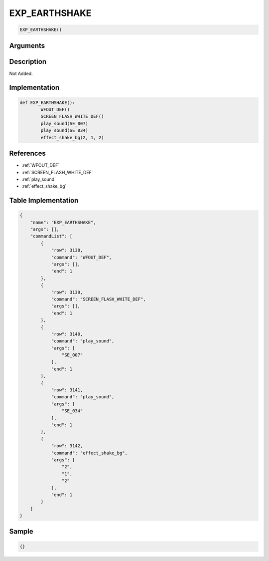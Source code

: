.. _EXP_EARTHSHAKE:

EXP_EARTHSHAKE
========================

.. code-block:: text

	EXP_EARTHSHAKE()


Arguments
------------


Description
-------------

Not Added.

Implementation
-------------

.. code-block:: python

	def EXP_EARTHSHAKE():
		WFOUT_DEF()
		SCREEN_FLASH_WHITE_DEF()
		play_sound(SE_007)
		play_sound(SE_034)
		effect_shake_bg(2, 1, 2)

References
-------------
* :ref:`WFOUT_DEF`
* :ref:`SCREEN_FLASH_WHITE_DEF`
* :ref:`play_sound`
* :ref:`effect_shake_bg`

Table Implementation
-------------

.. code-block:: json

	{
	    "name": "EXP_EARTHSHAKE",
	    "args": [],
	    "commandList": [
	        {
	            "row": 3138,
	            "command": "WFOUT_DEF",
	            "args": [],
	            "end": 1
	        },
	        {
	            "row": 3139,
	            "command": "SCREEN_FLASH_WHITE_DEF",
	            "args": [],
	            "end": 1
	        },
	        {
	            "row": 3140,
	            "command": "play_sound",
	            "args": [
	                "SE_007"
	            ],
	            "end": 1
	        },
	        {
	            "row": 3141,
	            "command": "play_sound",
	            "args": [
	                "SE_034"
	            ],
	            "end": 1
	        },
	        {
	            "row": 3142,
	            "command": "effect_shake_bg",
	            "args": [
	                "2",
	                "1",
	                "2"
	            ],
	            "end": 1
	        }
	    ]
	}

Sample
-------------

.. code-block:: json

	{}
